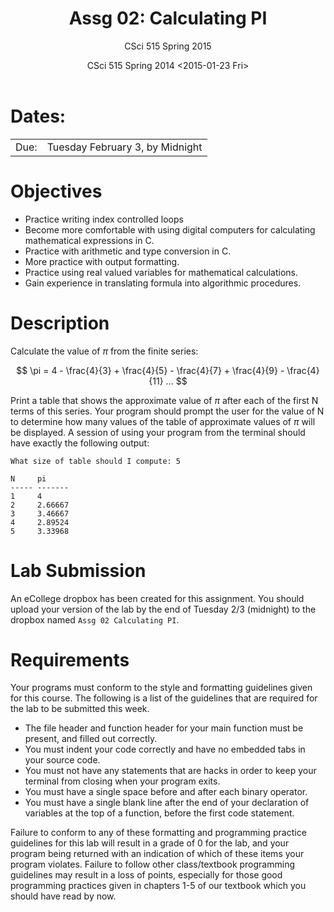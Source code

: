 #+TITLE:     Assg 02: Calculating PI
#+AUTHOR:    CSci 515 Spring 2015
#+EMAIL:     derek@harter.pro
#+DATE:      CSci 515 Spring 2014 <2015-01-23 Fri>
#+DESCRIPTION: Assg 02
#+OPTIONS:   H:4 num:nil toc:nil
#+OPTIONS:   TeX:t LaTeX:t skip:nil d:nil todo:nil pri:nil tags:not-in-toc
#+LATEX_HEADER: \usepackage{minted}
#+LaTeX_HEADER: \usemintedstyle{default}

* Dates:
| Due: | Tuesday February 3, by Midnight |

* Objectives
- Practice writing index controlled loops
- Become more comfortable with using digital computers for calculating mathematical expressions in C.
- Practice with arithmetic and type conversion in C.
- More practice with output formatting.
- Practice using real valued variables for mathematical calculations.
- Gain experience in translating formula into algorithmic procedures.

* Description
Calculate the value of $\pi$ from the finite series:

$$ \pi = 4 - \frac{4}{3} + \frac{4}{5} - \frac{4}{7} + \frac{4}{9} - \frac{4}{11} ... $$

Print a table that shows the approximate value of $\pi$ after each of
the first N terms of this series.  Your program should prompt the user
for the value of N to determine how many values of the table of
approximate values of $\pi$ will be displayed.  A session of using
your program from the terminal should have exactly the following
output:

#+begin_example
What size of table should I compute: 5

N     pi
----- -------
1     4
2     2.66667
3     3.46667
4     2.89524
5     3.33968
#+end_example

* Lab Submission

An eCollege dropbox has been created for this assignment.  You should
upload your version of the lab by the end of Tuesday 2/3 (midnight) to
the dropbox named ~Assg 02 Calculating PI~. 

* Requirements
Your programs must conform to the style and formatting guidelines given for this course.
The following is a list of the guidelines that are required for the lab to be submitted
this week.

- The file header and function header for your main function must be present, and filled out correctly.
- You must indent your code correctly and have no embedded tabs in your source code.
- You must not have any statements that are hacks in order to keep your terminal from closing when your program exits.
- You must have a single space before and after each binary operator.
- You must have a single blank line after the end of your declaration
  of variables at the top of a function, before the first code
  statement.

Failure to conform to any of these formatting and programming practice
guidelines for this lab will result in a grade of 0 for the lab, and
your program being returned with an indication of which of these items
your program violates.  Failure to follow other class/textbook
programming guidelines may result in a loss of points, especially for
those good programming practices given in chapters 1-5 of our textbook
which you should have read by now.
